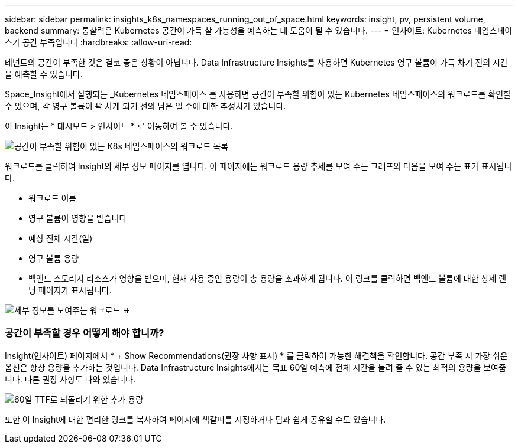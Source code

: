 ---
sidebar: sidebar 
permalink: insights_k8s_namespaces_running_out_of_space.html 
keywords: insight, pv, persistent volume, backend 
summary: 통찰력은 Kubernetes 공간이 가득 찰 가능성을 예측하는 데 도움이 될 수 있습니다. 
---
= 인사이트: Kubernetes 네임스페이스가 공간 부족입니다
:hardbreaks:
:allow-uri-read: 


[role="lead"]
테넌트의 공간이 부족한 것은 결코 좋은 상황이 아닙니다. Data Infrastructure Insights를 사용하면 Kubernetes 영구 볼륨이 가득 차기 전의 시간을 예측할 수 있습니다.

Space_Insight에서 실행되는 _Kubernetes 네임스페이스 를 사용하면 공간이 부족할 위험이 있는 Kubernetes 네임스페이스의 워크로드를 확인할 수 있으며, 각 영구 볼륨이 꽉 차게 되기 전의 남은 일 수에 대한 추정치가 있습니다.

이 Insight는 * 대시보드 > 인사이트 * 로 이동하여 볼 수 있습니다.

image:K8sRunningOutOfSpaceWorkloadList.png["공간이 부족할 위험이 있는 K8s 네임스페이스의 워크로드 목록"]

워크로드를 클릭하여 Insight의 세부 정보 페이지를 엽니다. 이 페이지에는 워크로드 용량 추세를 보여 주는 그래프와 다음을 보여 주는 표가 표시됩니다.

* 워크로드 이름
* 영구 볼륨이 영향을 받습니다
* 예상 전체 시간(일)
* 영구 볼륨 용량
* 백엔드 스토리지 리소스가 영향을 받으며, 현재 사용 중인 용량이 총 용량을 초과하게 됩니다. 이 링크를 클릭하면 백엔드 볼륨에 대한 상세 랜딩 페이지가 표시됩니다.


image:K8sRunningOutOfSpaceWorkloadTable.png["세부 정보를 보여주는 워크로드 표"]



=== 공간이 부족할 경우 어떻게 해야 합니까?

Insight(인사이트) 페이지에서 * + Show Recommendations(권장 사항 표시) * 를 클릭하여 가능한 해결책을 확인합니다. 공간 부족 시 가장 쉬운 옵션은 항상 용량을 추가하는 것입니다. Data Infrastructure Insights에서는 목표 60일 예측에 전체 시간을 늘려 줄 수 있는 최적의 용량을 보여줍니다. 다른 권장 사항도 나와 있습니다.

image:K8sRunningOutOfSpaceRecommendations.png["60일 TTF로 되돌리기 위한 추가 용량"]

또한 이 Insight에 대한 편리한 링크를 복사하여 페이지에 책갈피를 지정하거나 팀과 쉽게 공유할 수도 있습니다.
